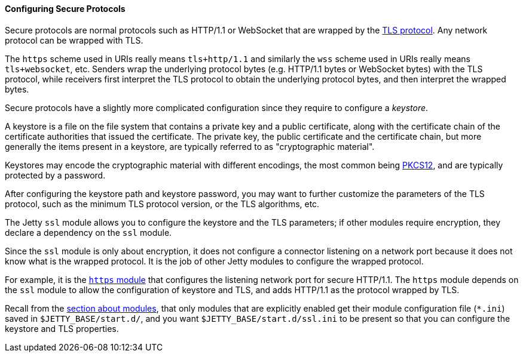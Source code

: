 //
// ========================================================================
// Copyright (c) 1995-2020 Mort Bay Consulting Pty Ltd and others.
//
// This program and the accompanying materials are made available under
// the terms of the Eclipse Public License 2.0 which is available at
// https://www.eclipse.org/legal/epl-2.0
//
// This Source Code may also be made available under the following
// Secondary Licenses when the conditions for such availability set
// forth in the Eclipse Public License, v. 2.0 are satisfied:
// the Apache License v2.0 which is available at
// https://www.apache.org/licenses/LICENSE-2.0
//
// SPDX-License-Identifier: EPL-2.0 OR Apache-2.0
// ========================================================================
//

[[og-protocols-ssl]]
==== Configuring Secure Protocols

Secure protocols are normal protocols such as HTTP/1.1 or WebSocket that are wrapped by the link:https://en.wikipedia.org/wiki/Transport_Layer_Security[TLS protocol].
Any network protocol can be wrapped with TLS.

The `https` scheme used in URIs really means `tls+http/1.1` and similarly the `wss` scheme used in URIs really means `tls+websocket`, etc.
Senders wrap the underlying protocol bytes (e.g. HTTP/1.1 bytes or WebSocket bytes) with the TLS protocol, while receivers first interpret the TLS protocol to obtain the underlying protocol bytes, and then interpret the wrapped bytes.

Secure protocols have a slightly more complicated configuration since they require to configure a _keystore_.

A keystore is a file on the file system that contains a private key and a public certificate, along with the certificate chain of the certificate authorities that issued the certificate.
The private key, the public certificate and the certificate chain, but more generally the items present in a keystore, are typically referred to as "cryptographic material".

Keystores may encode the cryptographic material with different encodings, the most common being link:https://en.wikipedia.org/wiki/PKCS_12[PKCS12], and are typically protected by a password.

After configuring the keystore path and keystore password, you may want to further customize the parameters of the TLS protocol, such as the minimum TLS protocol version, or the TLS algorithms, etc.

The Jetty `ssl` module allows you to configure the keystore and the TLS parameters; if other modules require encryption, they declare a dependency on the `ssl` module.

Since the `ssl` module is only about encryption, it does not configure a connector listening on a network port because it does not know what is the wrapped protocol.
It is the job of other Jetty modules to configure the wrapped protocol.

For example, it is the xref:og-protocols-https[`https` module] that configures the listening network port for secure HTTP/1.1.
The `https` module depends on the `ssl` module to allow the configuration of keystore and TLS, and adds HTTP/1.1 as the protocol wrapped by TLS.

Recall from the xref:og-modules[section about modules], that only modules that are explicitly enabled get their module configuration file (`+*.ini+`) saved in `$JETTY_BASE/start.d/`, and you want `$JETTY_BASE/start.d/ssl.ini` to be present so that you can configure the keystore and TLS properties.

// TODO: section about client authentication with certificates?
//  See readme_keystores.txt about the fact that the server keystore needs the CA=true extension.
